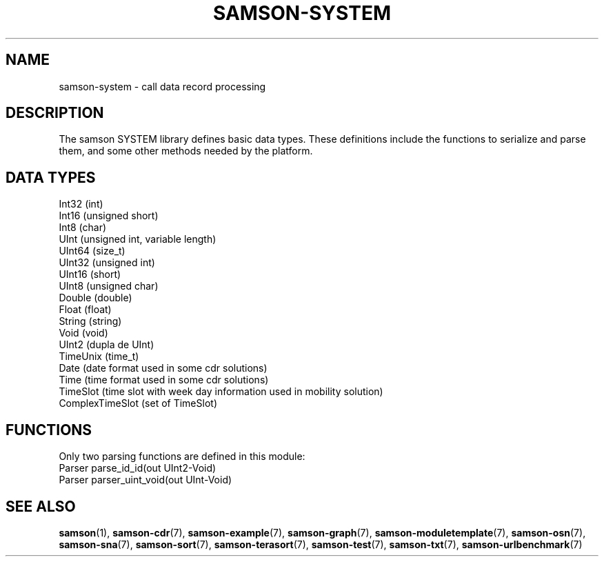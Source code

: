 .TH SAMSON\-SYSTEM 7 2011-07-08 "Samson" "Samson Module Libraries"
.SH NAME
samson\-system \- call data record processing
.SH DESCRIPTION
The samson SYSTEM library defines basic data types.
These definitions include the functions to serialize and parse them, and some other methods needed by the platform.

.SH DATA TYPES
  Int32 (int)
  Int16 (unsigned short)
  Int8 (char)
  UInt  (unsigned int, variable length)
  UInt64 (size_t)
  UInt32 (unsigned int)
  UInt16 (short)
  UInt8 (unsigned char)
  Double (double)
  Float (float)
  String (string)
  Void (void)
  UInt2 (dupla de UInt)
  TimeUnix (time_t)
  Date (date format used in some cdr solutions)
  Time (time format used in some cdr solutions)
  TimeSlot (time slot with week day information used in mobility solution)
  ComplexTimeSlot (set of TimeSlot)

.SH FUNCTIONS
Only two parsing functions are defined in this module:
  Parser  parse_id_id(out UInt2-Void)
  Parser  parser_uint_void(out UInt-Void)

.SH SEE ALSO
.BR samson (1),
.BR samson-cdr (7),
.BR samson-example (7),
.BR samson-graph (7),
.BR samson-moduletemplate (7),
.BR samson-osn (7),
.BR samson-sna (7),
.BR samson-sort (7),
.BR samson-terasort (7),
.BR samson-test (7),
.BR samson-txt (7),
.BR samson-urlbenchmark (7)
